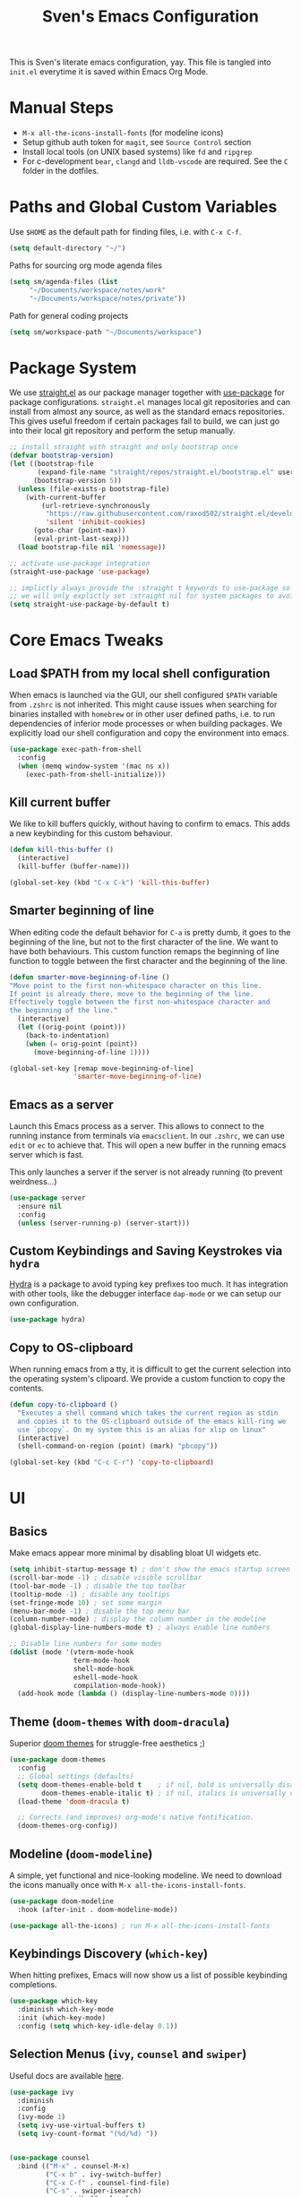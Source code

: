 #+title: Sven's Emacs Configuration
#+PROPERTY: header-args:emacs-lisp :tangle ./init.el :mkdirp yes

This is Sven's literate emacs configuration, yay.
This file is tangled into =init.el= everytime it is saved within Emacs Org Mode.

* Manual Steps

- =M-x all-the-icons-install-fonts= (for modeline icons)
- Setup github auth token for =magit=, see =Source Control= section
- Install local tools (on UNIX based systems) like =fd= and =ripgrep=
- For c-development =bear=, =clangd= and =lldb-vscode= are required. See the =C= folder in the dotfiles.

* Paths and Global Custom Variables

Use =$HOME= as the default path for finding files, i.e. with =C-x C-f=.

#+begin_src emacs-lisp
(setq default-directory "~/")
#+end_src

Paths for sourcing org mode agenda files

#+begin_src emacs-lisp
(setq sm/agenda-files (list
	 "~/Documents/workspace/notes/work"
	 "~/Documents/workspace/notes/private"))
#+end_src

Path for general coding projects

#+begin_src emacs-lisp
(setq sm/workspace-path "~/Documents/workspace")
#+end_src

* Package System

We use [[https://github.com/raxod502/straight.el][straight.el]] as our package manager together with [[https://github.com/jwiegley/use-package][use-package]] for package configurations. =straight.el= manages local git repositories and can install from almost any source, as well as the standard emacs repositories. This gives useful freedom if certain packages fail to build, we can just go into their local git repository and perform the setup manually.

#+begin_src emacs-lisp
;; install straight with straight and only bootstrap once
(defvar bootstrap-version)
(let ((bootstrap-file
       (expand-file-name "straight/repos/straight.el/bootstrap.el" user-emacs-directory))
      (bootstrap-version 5))
  (unless (file-exists-p bootstrap-file)
    (with-current-buffer
        (url-retrieve-synchronously
         "https://raw.githubusercontent.com/raxod502/straight.el/develop/install.el"
         'silent 'inhibit-cookies)
      (goto-char (point-max))
      (eval-print-last-sexp)))
  (load bootstrap-file nil 'nomessage))

;; activate use-package integration
(straight-use-package 'use-package)

;; implictly always provide the :straight t keywords to use-package so that we don't have to
;; we will only explictly set :straight nil for system packages to avoid downloading them :)
(setq straight-use-package-by-default t)
#+end_src

* Core Emacs Tweaks

** Load $PATH from my local shell configuration

When emacs is launched via the GUI, our shell configured =$PATH= variable from =.zshrc= is not inherited. This might cause issues when searching for binaries installed with =homebrew= or in other user defined paths, i.e. to run dependencies of inferior mode processes or when building packages. We explicitly load our shell configuration and copy the environment into emacs.

#+begin_src emacs-lisp
(use-package exec-path-from-shell
  :config
  (when (memq window-system '(mac ns x))
    (exec-path-from-shell-initialize)))
#+end_src

** Kill current buffer
We like to kill buffers quickly, without having to confirm to emacs. This adds a new keybinding for this custom behaviour.

#+begin_src emacs-lisp
(defun kill-this-buffer ()
  (interactive)
  (kill-buffer (buffer-name)))

(global-set-key (kbd "C-x C-k") 'kill-this-buffer)
#+end_src

** Smarter beginning of line

When editing code the default behavior for =C-a= is pretty dumb, it goes to the beginning of the line, but not to the first character of the line. We want to have both behaviours. This custom function remaps the beginning of line function to toggle between the first character and the beginning of the line.

#+begin_src emacs-lisp
(defun smarter-move-beginning-of-line ()
"Move point to the first non-whitespace character on this line.
If point is already there, move to the beginning of the line.
Effectively toggle between the first non-whitespace character and
the beginning of the line."
  (interactive)
  (let ((orig-point (point)))
    (back-to-indentation)
    (when (= orig-point (point))
      (move-beginning-of-line 1))))

(global-set-key [remap move-beginning-of-line]
                'smarter-move-beginning-of-line)
#+end_src
** Emacs as a server
Launch this Emacs process as a server. This allows to connect to the running instance from terminals via =emacsclient=. In our =.zshrc=, we can use =edit= or =ec= to achieve that. This will open a new buffer in the running emacs server which is fast.

This only launches a server if the server is not already running (to prevent weirdness...)

#+begin_src emacs-lisp
(use-package server
  :ensure nil
  :config
  (unless (server-running-p) (server-start)))
#+end_src

** Custom Keybindings and Saving Keystrokes via =hydra=

[[https://github.com/abo-abo/hydra][Hydra]] is a package to avoid typing key prefixes too much. It has integration with other tools, like the debugger interface =dap-mode= or we can setup our own configuration.

#+begin_src emacs-lisp
(use-package hydra)
#+end_src

** Copy to OS-clipboard

When running emacs from a tty, it is difficult to get the current selection into the operating system's clipoard. We provide a custom function to copy the contents.

#+begin_src emacs-lisp
(defun copy-to-clipboard ()
  "Executes a shell command which takes the current region as stdin
  and copies it to the OS-clipboard outside of the emacs kill-ring we
  use `pbcopy`. On my system this is an alias for xlip on linux"
  (interactive)
  (shell-command-on-region (point) (mark) "pbcopy"))

(global-set-key (kbd "C-c C-r") 'copy-to-clipboard)
#+end_src

* UI

** Basics

Make emacs appear more minimal by disabling bloat UI widgets etc.

#+begin_src emacs-lisp
  (setq inhibit-startup-message t) ; don't show the emacs startup screen
  (scroll-bar-mode -1) ; disable visible scrollbar
  (tool-bar-mode -1) ; disable the top toolbar
  (tooltip-mode -1) ; disable any tooltips
  (set-fringe-mode 10) ; set some margin
  (menu-bar-mode -1) ; disable the top menu bar
  (column-number-mode) ; display the column number in the modeline
  (global-display-line-numbers-mode t) ; always enable line numbers

  ;; Disable line numbers for some modes
  (dolist (mode '(vterm-mode-hook
                  term-mode-hook
                  shell-mode-hook
                  eshell-mode-hook
                  compilation-mode-hook))
    (add-hook mode (lambda () (display-line-numbers-mode 0))))
#+end_src

** Theme (=doom-themes= with =doom-dracula=)

Superior [[https://github.com/hlissner/emacs-doom-themes][doom themes]] for struggle-free aesthetics ;)

#+begin_src emacs-lisp
(use-package doom-themes
  :config
  ;; Global settings (defaults)
  (setq doom-themes-enable-bold t    ; if nil, bold is universally disabled
        doom-themes-enable-italic t) ; if nil, italics is universally disabled
  (load-theme 'doom-dracula t)

  ;; Corrects (and improves) org-mode's native fontification.
  (doom-themes-org-config))
#+end_src

** Modeline (=doom-modeline=)

A simple, yet functional and nice-looking modeline. We need to download the icons manually once with =M-x all-the-icons-install-fonts=.

#+begin_src emacs-lisp
(use-package doom-modeline
  :hook (after-init . doom-modeline-mode))

(use-package all-the-icons) ; run M-x all-the-icons-install-fonts
#+end_src

** Keybindings Discovery (=which-key=)

When hitting prefixes, Emacs will now show us a list of possible keybinding completions.

#+begin_src emacs-lisp
(use-package which-key
  :diminish which-key-mode
  :init (which-key-mode)
  :config (setq which-key-idle-delay 0.1))
#+end_src

** Selection Menus (=ivy=, =counsel= and =swiper=)

Useful docs are available [[http://oremacs.com/swiper/][here]].

#+begin_src emacs-lisp
  (use-package ivy
    :diminish
    :config
    (ivy-mode 1)
    (setq ivy-use-virtual-buffers t)
    (setq ivy-count-format "(%d/%d) "))


  (use-package counsel
    :bind (("M-x" . counsel-M-x)
           ("C-x b" . ivy-switch-buffer)
           ("C-x C-f" . counsel-find-file)
           ("C-s" . swiper-isearch)
           :map minibuffer-local-map
           ("C-r" . 'counsel-minibuffer-history)))

  (use-package ivy-rich
    :diminish
    :init (ivy-rich-mode 1))
#+end_src

** Better Emacs Documentation (=helpful=)

The [[https://github.com/Wilfred/helpful][helpful package]] makes the documentation view for variables and functions more beefy but linking code examples, highlighting syntax and showing reference usage.

#+begin_src emacs-lisp
(use-package helpful
  :custom
  (counsel-describe-function-function #'helpful-callable)
  (counsel-describe-variable-function #'helpful-variable)
  :bind
  ([remap describe-function] . counsel-describe-function)
  ([remap describe-command] . helpful-command)
  ([remap describe-variable] . counsel-describe-variable)
  ([remap describe-key] . helpful-key))
#+end_src

* Org Mode

** Basics

#+begin_src emacs-lisp
(defun sm/org-hooks ()
  (org-indent-mode)
  (visual-line-mode 1))

(use-package org
  :hook (org-mode . sm/org-hooks)
  :config
  (setq org-todo-keywords
	'((sequence "TODO" "NEXT" "|" "DONE")
	  (sequence "WAIT" "PLAN" "BACKLOG" "WIP" "HOLD" "|" "COMPLETED")))
  (setq org-agenda-files sm/agenda-files)

  (setq org-agenda-start-with-log-mode t)
  (setq org-log-done 'time)
  (setq org-log-into-drawer t)

  ;; configure custom agenda views
  (setq org-agenda-custom-commands
   '(("d" "Dashboard"
     ((agenda "" ((org-deadline-warning-days 7)))
      (todo "NEXT"
        ((org-agenda-overriding-header "Next Tasks")))))

    ("n" "Next Tasks"
     ((todo "NEXT"
        ((org-agenda-overriding-header "Next Tasks")))))

    ;; Low-effort next actions
    ("e" tags-todo "+TODO=\"NEXT\"+Effort<=1&+Effort>0"
     ((org-agenda-overriding-header "Low Effort Tasks")
      (org-agenda-max-todos 20)
      (org-agenda-files org-agenda-files)))

    ("w" "Workflow Status"
      (todo "BACKLOG"
            ((org-agenda-overriding-header "Project Backlog")
             (org-agenda-todo-list-sublevels nil)
             (org-agenda-files org-agenda-files)))
      (todo "WIP"
            ((org-agenda-overriding-header "Active Projects")
             (org-agenda-files org-agenda-files)))
      (todo "HOLD"
            ((org-agenda-overriding-header "On Hold")
             (org-agenda-files org-agenda-files)))
      (todo "COMPLETED"
            ((org-agenda-overriding-header "Completed Projects")
             (org-agenda-files org-agenda-files))))))


  :bind
  ("C-c a" . 'org-agenda)
  ("C-a" . 'smarter-move-beginning-of-line))
#+end_src

** Babel Languages



** Automatically Tangle

#+begin_src emacs-lisp
(defun sm/org-babel-tangle-config ()
  (when (string-equal (file-truename (file-name-directory (buffer-file-name)))
                      (file-truename (expand-file-name user-emacs-directory)))
    ;; Dynamic scoping to the rescue
    (let ((org-confirm-babel-evaluate nil))
      (org-babel-tangle))))

(add-hook 'org-mode-hook (lambda () (add-hook 'after-save-hook #'sm/org-babel-tangle-config)))
#+end_src

** Structure Templates

#+begin_src emacs-lisp
(require 'org-tempo)

(add-to-list 'org-structure-template-alist '("sh" . "src shell"))
(add-to-list 'org-structure-template-alist '("el" . "src emacs-lisp"))
(add-to-list 'org-structure-template-alist '("py" . "src python"))
#+end_src

* Development

** Languages

*** Language Server Protocol IDE (=lsp-mode=)

We use the excellent [[https://emacs-lsp.github.io/lsp-mode/][lsp-mode]] to enable IDE-like functionality for many different programming languages via "language servers" that speak the [[https://microsoft.github.io/language-server-protocol/][Language Server Protocol]].  Before trying to set up =lsp-mode= for a particular language, check out the [[https://emacs-lsp.github.io/lsp-mode/page/languages/][documentation for your language]] so that you can learn which language servers are available and how to install them.

The =lsp-keymap-prefix= setting enables you to define a prefix for where =lsp-mode='s default keybindings will be added. The =which-key= integration adds helpful descriptions of the various keys so you should be able to learn a lot just by pressing =C-c l= in a =lsp-mode= buffer and trying different things that you find there.

#+begin_src emacs-lisp
  (defun sm/lsp-mode-setup ()
    (setq lsp-headerline-breadcrumb-segments '(path-up-to-project file symbols))
    (lsp-headerline-breadcrumb-mode)
     (let ((lsp-keymap-prefix "C-c l"))
                    (lsp-enable-which-key-integration)))

  (use-package lsp-mode
    :commands (lsp lsp-deferred)
    :hook
    (lsp-mode . sm/lsp-mode-setup)
    (python-mode . lsp)
    :config
    (lsp-enable-which-key-integration t)
    (define-key lsp-mode-map (kbd "C-c l") lsp-command-map))
#+end_src

**** lsp-ui

[[https://emacs-lsp.github.io/lsp-ui/][lsp-ui]] is a set of UI enhancements built on top of =lsp-mode= which make Emacs feel even more like an IDE.  Check out the screenshots on the =lsp-ui= homepage (linked at the beginning of this paragraph) to see examples of what it can do.

#+begin_src emacs-lisp
  (use-package lsp-ui
    :hook (lsp-mode . lsp-ui-mode)
    :custom
    (lsp-ui-doc-position 'bottom))
#+end_src

**** lsp-ivy

[[https://github.com/emacs-lsp/lsp-ivy][lsp-ivy]] integrates Ivy with =lsp-mode= to make it easy to search for things by name in your code.  When you run these commands, a prompt will appear in the minibuffer allowing you to type part of the name of a symbol in your code. Results will be populated in the minibuffer so that you can find what you're looking for and jump to that location in the code upon selecting the result.

Try these commands with =M-x=:

- =lsp-ivy-workspace-symbol= - Search for a symbol name in the current project workspace
- =lsp-ivy-global-workspace-symbol= - Search for a symbol name in all active project workspaces

#+begin_src emacs-lisp
;;  (use-package lsp-ivy)
#+end_src
*** Debugging with Debugger Adapter Protocol (=dap-mode=)
#+begin_src emacs-lisp
  (use-package dap-mode
    :config
    (dap-mode 1)
    (dap-ui-mode 1)
    (dap-tooltip-mode 1)
    (tooltip-mode 1)
    (dap-ui-controls-mode 1)
    :bind
    (:map lsp-mode-map
          ("C-c l d" . dap-hydra)))
#+end_src
*** C
**** C Language Server via =lsp-mode=

#+begin_src emacs-lisp
  (use-package c-mode
    :straight nil
    :after lsp-mode
    :hook (c-mode . lsp))
#+end_src

**** C Debugger via =lldb=

#+begin_src emacs-lisp
  (use-package dap-lldb
    :straight nil
    :after dap-mode
    :hook
    (c-mode . (lambda () (require 'dap-lldb)))
    :config
    (setq dap-lldb-debug-program (list "lldb-vscode")))
#+end_src

*** Python

**** python-language-server
#+begin_src emacs-lisp
(use-package lsp-python-ms
  :init (setq lsp-python-ms-auto-install-server t)
  :hook (python-mode . (lambda ()
                          (require 'lsp-python-ms)
                          (lsp))))
#+end_src

**** pyenv version management

#+begin_src emacs-lisp
(defun sm/set-pyenv ()
   "Set pyenv based on local .python-version file"
   (let ((version-file (concat (projectile-project-root)
                              (file-name-as-directory ".python-version"))))
     (if (file-exists-p version-file)
         (pyenv-mode-set (f-read-text version-file)))))

(use-package pyenv-mode
  :after projectile
  :init
  (setq pyenv-mode-mode-line-format '(:eval
    (when (pyenv-mode-version)
     (concat " (" (pyenv-mode-version) ") "))))
  :hook (projectile-after-switch-project . sm/set-pyenv)
  :config (pyenv-mode 1))
#+end_src

**** black formatter

#+begin_src emacs-lisp
  (use-package python-black
    :demand t
  :hook (python-mode . (lambda () (python-black-on-save-mode 1)))
    :after python)
#+end_src

** Auto Completion (=company-mode=)
#+begin_src emacs-lisp
(use-package company
  :after lsp-mode
  :hook (lsp-mode . company-mode)
  :bind (:map company-active-map
         ("<tab>" . company-complete-selection))
        (:map lsp-mode-map
         ("<tab>" . company-indent-or-complete-common))
  :custom
  (company-minimum-prefix-length 1)
  (company-idle-delay 0.0))

(use-package company-box
  :hook (company-mode . company-box-mode))
#+end_src

** Snippets (=yasnippet=)
#+begin_src emacs-lisp
  (use-package yasnippet
    :config (yas-global-mode 1))
#+end_src

** Editorconfig

#+begin_src emacs-lisp
(use-package editorconfig
  :config
  (editorconfig-mode 1))
#+end_src

** Project Workspaces (=projectile=)

Jump between projects, find files inside a project easily, run tests, compile and other stuff... It's recommend to install:

- =fd= (alternative to =find=)
- ripgrep (alternative to =grep=)

as these tools are super fast.

Try =C-p m= to enter the projectile commander, a helper tool to discover functionality.

#+begin_src emacs-lisp
  (use-package projectile
    :diminish projectile-mode
    :config (projectile-mode)
    :custom ((projectile-completion-system  'ivy))
    :bind-keymap
    ("C-c p" . projectile-command-map)
    :init
    (when (file-directory-p sm/workspace-path)
      (setq projectile-project-search-path (list sm/workspace-path)))
    (setq projectile-switch-project-action #'projectile-dired))

  (use-package counsel-projectile
    :config (counsel-projectile-mode))

#+end_src

** Source Control (=magit= and =forge=)

#+begin_src emacs-lisp
(use-package magit
  :bind ("C-c C-g" . magit)
  :custom
  (magit-display-buffer-function #'magit-display-buffer-same-window-except-diff-v1))

;; NOTE: Make sure to configure a GitHub token before using this package!
;; - https://magit.vc/manual/forge/Token-Creation.html#Token-Creation
;; - https://magit.vc/manual/ghub/Getting-Started.html#Getting-Started
(use-package forge)
#+end_src

* Terminal (=vterm=)

#+begin_src emacs-lisp
(use-package vterm
  :bind ("C-M-t" . vterm)
  :config
  (setq term-prompt-regexp "^[^#$%>\n]*[#$%>] *")
  (setq vterm-max-scrollback 10000))
#+end_src

* Navigation (=dired=)

** Key Bindings

*** Navigation

- =n= - next line
- =p= - previous line
- =j= - jump to file in buffer
- =RET= - select file or directory
- =C-u= - go to parent directory
- =S-RET= - Open file in "other" window
- =M-RET= - Show file in other window without focusing (previewing files)
- =g o= (=dired-view-file=) - Open file but in a "preview" mode, close with =q=
- =g= Refresh the buffer with =revert-buffer= after changing configuration (and after filesystem changes!)

*** Marking files

- =m= - Marks a file
- =u= - Unmarks a file
- =U= - Unmarks all files in buffer
- =* t= - Inverts marked files in buffer
- =% m= - Mark files in buffer using regular expression
- =*= - Lots of other auto-marking functions
- =k= - "Kill" marked items (refresh buffer with =g= to get them back)
- Many operations can be done on a single file if there are no active marks!

*** Copying and Renaming files

- =C= - Copy marked files (or if no files are marked, the current file)
- Copying single and multiple files
- =U= - Unmark all files in buffer
- =R= - Rename marked files, renaming multiple is a move!
- =% R= - Rename based on regular expression: =^test= , =old-\&=

*Power command*: =C-x C-q= (=dired-toggle-read-only=) - Makes all file names in the buffer editable directly to rename them!  Press =Z Z= to confirm renaming or =Z Q= to abort.

*** Deleting files

- =D= - Delete marked file
- =d= - Mark file for deletion
- =x= - Execute deletion for marks
- =delete-by-moving-to-trash= - Move to trash instead of deleting permanently

*** Creating and extracting archives

- =Z= - Compress or uncompress a file or folder to (=.tar.gz=)
- =c= - Compress selection to a specific file
- =dired-compress-files-alist= - Bind compression commands to file extension

*** Other common operations

- =T= - Touch (change timestamp)
- =M= - Change file mode
- =O= - Change file owner
- =G= - Change file group
- =S= - Create a symbolic link to this file
- =L= - Load an Emacs Lisp file into Emacs

** Configuration

#+begin_src emacs-lisp
  (use-package dired
    ;; don't install this package, it is shipped with emacs
    :straight nil
    :init (global-set-key (kbd "C-x C-d") nil)
    :bind (; global commands
           ("C-x C-j" . dired-jump)
           ; only within dired-mode
           :map dired-mode-map
           ("C-u" . dired-up-directory))
    ;; dired shows files by running `ls` in the background
    ;; we pass these options to:
    ;; - list all files (al)
    ;; - print a slash at the end of each directory (p)
    ;; - show human readable filesize in K, M, G etc (h)
    ;; ideally, we also want to show directories first with
    :custom (dired-listing-switches "-alph")
    ;; enable hide details minor mode by default in dired
    ;; this hides all meta information and ony displays filennames
    :hook (dired-mode . dired-hide-details-mode))

  ;; dired normally launches a new buffer for each folder opened
  ;; this clutters the buffer list, we only want to keep a single
  ;; dired buffer around
  (use-package dired-single)

  ;; show icon thumbnails next to files
  (use-package all-the-icons-dired
    ;; automatically activate this minor mode when in dired-mode
    :hook (dired-mode . all-the-icons-dired-mode))
#+end_src

* Credits

This configuration has been inspired by:

- [[https://github.com/daviwil][David Wilson]] and his [[https://github.com/daviwil/emacs-from-scratch/blob/master/Emacs.org][Emacs from Scratch Configuration]]
